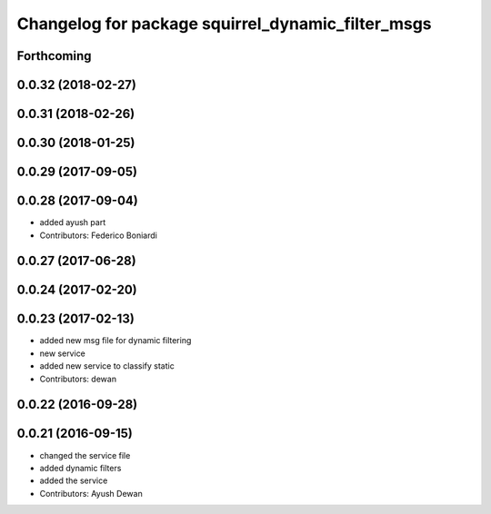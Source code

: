 ^^^^^^^^^^^^^^^^^^^^^^^^^^^^^^^^^^^^^^^^^^^^^^^^^^
Changelog for package squirrel_dynamic_filter_msgs
^^^^^^^^^^^^^^^^^^^^^^^^^^^^^^^^^^^^^^^^^^^^^^^^^^

Forthcoming
-----------

0.0.32 (2018-02-27)
-------------------

0.0.31 (2018-02-26)
-------------------

0.0.30 (2018-01-25)
-------------------

0.0.29 (2017-09-05)
-------------------

0.0.28 (2017-09-04)
-------------------
* added ayush part
* Contributors: Federico Boniardi

0.0.27 (2017-06-28)
-------------------

0.0.24 (2017-02-20)
-------------------

0.0.23 (2017-02-13)
-------------------
* added new msg file for dynamic filtering
* new service
* added new service to classify static
* Contributors: dewan

0.0.22 (2016-09-28)
-------------------

0.0.21 (2016-09-15)
-------------------
* changed the service file
* added dynamic filters
* added the service
* Contributors: Ayush Dewan
